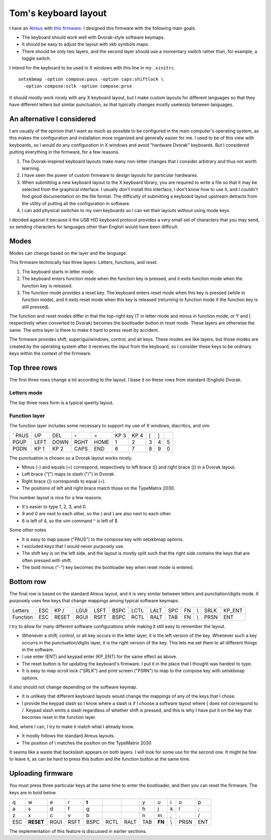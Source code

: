 Tom's keyboard layout
=====================
I have an `Atreus <https://atreus.technomancy.us/>`_ with
`this firmware <https://github.com/tlevine/tmk_keyboard/blob/tlevine/keyboard/atreus/keymap_tlevine.c>`_.
I designed this firmware with the following main goals.

* The keyboard should work well with Dvorak-style software keymaps.
* It should be easy to adjust the layout with xkb symbols maps.
* There should be only two layers, and the second layer should use a momentary
  switch rather than, for example, a toggle switch.

I intend for the keyboard to be used in X windows with this line in my ``.xinitrc``. ::

    setxkbmap -option compose:paus -option caps:shiftlock \
      -option compose:sclk -option compose:prse

It should mostly work nicely with any X keyboard layout, but I make custom
layouts for different languages so that they have different letters but similar
punctuation, as that typically changes mostly uselessly between languages.

An alternative I considered
---------------------------
I am usually of the opinion that I want as much as possible to be configured
in the main computer's operating system, as this makes the configuration and
installation more organized and generally easier for me. I used to be of this
view with keyboards, so I would do any configuration in X windows and avoid
"hardware Dvorak" keyboards. But I considered putting everything in the
firmware, for a few reasons.

1. The Dvorak-inspired keyboard layouts make many non-letter changes that
   I consider arbitrary and thus not worth learning.
2. I have seen the power of custom firmware to design layouts for particular
   hardwares.
3. When submitting a new keyboard layout to the X keyboard library,
   you are required to write a file so that it may be selected from the
   graphical interface. I usually don't install this interface, I don't know
   how to use it, and I couldn't find good documentation on the file format.
   The difficulty of submitting a keyboard layout upstream detracts from
   the utility of putting all the configuration in software.
4. I can add physical switches to my own keyboards so I can set their layouts
   without using mode keys.

I decided against it because it the USB HID keyboard protocol provides a very
small set of characters that you may send, so sending characters for languages
other than English would have been difficult.

Modes
------
Modes can change based on the layer and the language.

This firmware technically has three layers: Letters, functions, and reset.

1. The keyboard starts in letter mode.
2. The keyboard enters function mode when the function key is pressed, and it
   exits function mode when the function key is released.
3. The function mode provides a reset key. The keyboard enters reset mode when
   this key is pressed (while in function mode), and it exits reset mode
   when this key is released (returning to function mode if the function key is
   still pressed).

The function and reset modes differ in that the top-right key (T in letter mode
and minus in function mode, or Y and [ respectively when converted to Dvorak)
becomes the bootloader button in reset mode. These layers are otherwise the
same. The extra layer is there to make it hard to press reset by accident.

The firmware provides shift, super/gui/windows, control, and alt keys.
These modes are like layers,
but those modes are created by the operating system after it receives the input
from the keyboard, so I consider these keys to be ordinary keys within
the context of the firmware.

Top three rows
------------------------------------
The first three rows change a lot according to the layout. I base it on these
rows from standard (English) Dvorak.

Letters mode
^^^^^^^^^^^^
The top three rows form is a typical qwerty layout.

.. csv-table::

    q, w, e, r, t, y, u, i, o, p
    a, s, d, f, g, h, j, k, l, ;
    z, x, c, v, b, n, m,"," ., /


Function layer
^^^^^^^^^^^^^^^^^^^
The function layer includes some necessary to support my
use of X windows, diacritics, and vim.

.. csv-table::

    `     PAUS, UP,   DEL,  **-**,            =,    KP 3, KP 4, [,    ]
    PGUP, LEFT, DOWN, RGHT, HOME,             1,    2,    3,    4,    5
    PGDN, KP 1, KP 2, CAPS, END,              6,    7,    8,    9,    0

The punctuation is chosen so a Dvorak layout works nicely.

* Minus (-) and equals (=) correspond, respectively to left brace ([) and
  right brace (]) in a Dvorak layout.
* Left brace ("[") maps to slash ("/") in Dvorak.
* Right brace (]) corresponds to equal (=).
* The positions of left and right brace match those on the TypeMatrix 2030.

This number layout is nice for a few reasons.

* It's easier to type 1, 2, 3, and 0.
* 9 and 0 are next to each other, so the ( and ) are also next to each other.
* 6 is left of 4, so the vim command ^ is left of $

Some other notes

* It is easy to map pause ("PAUS") to the compose key with setxkbmap options.
* I excluded keys that I would never purposely use.
* The shift key is on the left side, and the layout is mostly split such that
  the right side contains the keys that are often pressed with shift.
* The bold minus ("-") key becomes the bootloader key when reset mode is
  entered.

Bottom row
-----------
The final row is based on the standard Atreus layout, and it is very similar
between letters and punctiation/digits mode. It purposely uses few keys that
change mappings among typical software keymaps.

.. csv-table::

    Letters,  ESC, KP /, LGUI, LSFT, BSPC, LCTL, LALT,  SPC,  FN,  \\,   SRLK, KP_ENT
    Function, ESC, RESET,RGUI, RSFT, BSPC, RCTL, RALT,  TAB,  FN,  \\,   PRSN, ENT

I try to allow for many different software configurations while making it still
easy to remember the layout.

* Whenever a shift, control, or alt key occurs in the letter layer, it is the
  left version of the key. Whenever such a key occurrs in the punctuation/digits
  layer, it is the right version of the key. This lets me set them to all
  different things in the software.
* I use enter (ENT) and keypad enter (KP_ENT) for the same effect as above.
* The reset button is for updating the keyboard's firmware. I put it in the
  place that I thought was hardest to type.
* It is easy to map scroll lock ("SRLK") and print screen ("PSRN")
  to map to the compose key with setxkbmap options.

It also should not change depending on the software keymap.

* It is unlikely that different keyboard layouts would change the mappings of
  any of the keys that I chose.
* I provide the keypad slash so I know where a slash is if I choose a software
  layout where [ does not correspond to /. Keypad slash emits a slash
  regardless of whether shift is pressed, and this is why I have put it on the
  key that becomes reset in the function layer.

And, where I can, I try to make it match what I already know.

* It mostly follows the standard Atreus layouts.
* The position of \\ matches the position on the TypeMatrix 2030

It seems like a waste that backslash appears on both layers. I will look for
some use for the second one. It might be fine to leave it, as can be hard to
press this button and the function button at the same time.


Uploading firmware
------------------------------------
You must press three particular keys at the same time to enter the bootloader,
and then you can reset the firmware. The keys are in bold below.

.. csv-table::

    q, w, e, r, **t**,                 ,     ,  y, u, i, o, p
    a, s, d, f, g,                     ,     ,  h, j, k, l, ;
    z, x, c, v, b,                     ,     ,  n, m, ",", ., /
    ESC, **RESET**,RGUI,RSFT,BSPC,RCTL,RALT,TAB, **FN**, \\,PRSN,ENT

The implementation of this feature is discussed in earlier sections.
